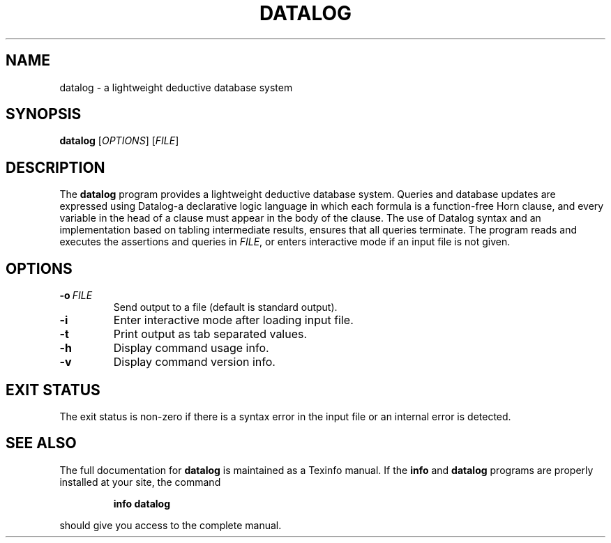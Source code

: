 .TH "DATALOG" 1 "Jan 2012" "" ""
.SH NAME
datalog \- a lightweight deductive database system
.SH SYNOPSIS
.B datalog
.RI [ OPTIONS ]
.RI [ FILE ]
.br
.SH DESCRIPTION
.PP
The 
.B datalog
program provides a lightweight deductive database system.  Queries and
database updates are expressed using Datalog\-a declarative logic
language in which each formula is a function-free Horn clause, and
every variable in the head of a clause must appear in the body of the
clause.  The use of Datalog syntax and an implementation based on
tabling intermediate results, ensures that all queries terminate.  The
program reads and executes the assertions and queries in
.IR FILE ,
or enters interactive mode if an input file is not given.
.SH OPTIONS
.TP
.BI \-o\  FILE
Send output to a file (default is standard output).
.TP
.B \-i
Enter interactive mode after loading input file.
.TP
.B \-t
Print output as tab separated values.
.TP
.B \-h
Display command usage info.
.TP
.B \-v
Display command version info.
.SH EXIT STATUS
The exit status is non-zero if there is a syntax error in the input
file or an internal error is detected.
.SH SEE ALSO
The full documentation for
.B datalog
is maintained as a Texinfo manual.
If the
.B info
and
.B datalog
programs are properly installed at your site, the command
.IP
.B info datalog
.PP
should give you access to the complete manual.
